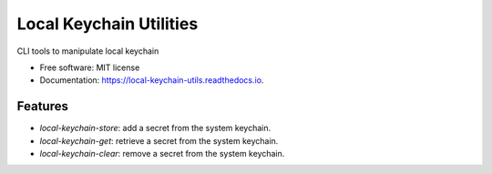 ========================
Local Keychain Utilities
========================


.. image:: https://circleci.com/gh/apiology/local_keychain_utils.svg?style=svg
    :target: https://circleci.com/gh/apiology/local_keychain_utils

.. image:: https://img.shields.io/pypi/v/local_keychain_utils.svg
        :target: https://pypi.python.org/pypi/local_keychain_utils

.. image:: https://readthedocs.org/projects/local-keychain-utils/badge/?version=latest
        :target: https://local-keychain-utils.readthedocs.io/en/latest/?badge=latest
        :alt: Documentation Status

CLI tools to manipulate local keychain

* Free software: MIT license
* Documentation: https://local-keychain-utils.readthedocs.io.


Features
--------

* `local-keychain-store`: add a secret from the system keychain.
* `local-keychain-get`: retrieve a secret from the system keychain.
* `local-keychain-clear`: remove a secret from the system keychain.
